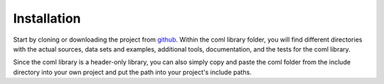 Installation
============

Start by cloning or downloading the project from github_. Within the coml 
library folder, you will find different directories with the actual sources, 
data sets and examples, additional tools, documentation, and the tests for the 
coml library.

Since the coml library is a header-only library, you can also simply copy and 
paste the coml folder from the include directory into your own project and put 
the path into your project's include paths.

.. _github: https://github.com/mostsignificant/coml